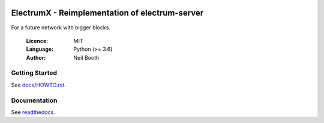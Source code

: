 .. image:: https://travis-ci.org/kyuupichan/electrumx.svg?branch=master
    :target: https://travis-ci.org/kyuupichan/electrumx
.. image:: https://coveralls.io/repos/github/kyuupichan/electrumx/badge.svg
    :target: https://coveralls.io/github/kyuupichan/electrumx

===============================================
ElectrumX - Reimplementation of electrum-server
===============================================

For a future network with bigger blocks.

  :Licence: MIT
  :Language: Python (>= 3.6)
  :Author: Neil Booth

Getting Started
===============

See `docs/HOWTO.rst`_.

Documentation
=============

See `readthedocs <https://electrumx.readthedocs.io/>`_.

.. _docs/HOWTO.rst: https://github.com/zcoinofficial/electrumx/blob/master/docs/HOWTO.rst